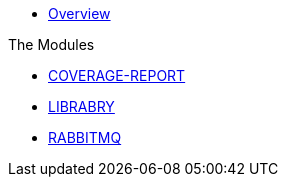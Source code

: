 * xref:index.adoc[Overview]

.The Modules
* xref:coverage-report:index.adoc[COVERAGE-REPORT]
* xref:library:index.adoc[LIBRABRY]
* xref:rabbitmq:index.adoc[RABBITMQ]